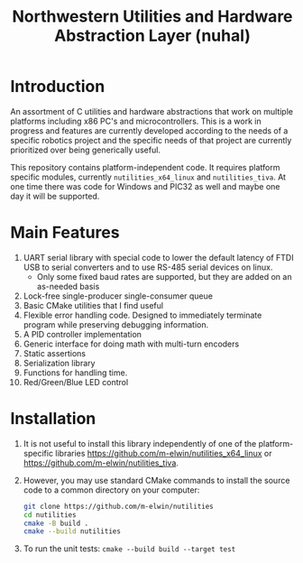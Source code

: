 #+TITLE: Northwestern Utilities and Hardware Abstraction Layer (nuhal)
* Introduction
An assortment of C utilities and hardware abstractions that work on multiple platforms including x86 PC's and microcontrollers.  
This is a work in progress and features are currently developed according to the needs of a specific robotics project and the specific needs of that project are 
currently prioritized over being generically useful.

This repository contains platform-independent code. It requires platform specific modules, currently ~nutilities_x64_linux~ and ~nutilities_tiva~.
At one time there was code for Windows and PIC32 as well and maybe one day it will be supported.

* Main Features
1. UART serial library with special code to lower the default latency of FTDI USB to serial converters and to use RS-485 serial devices on linux.
   - Only some fixed baud rates are supported, but they are added on an as-needed basis
2. Lock-free single-producer single-consumer queue
3. Basic CMake utilities that I find useful
4. Flexible error handling code.  Designed to immediately terminate program while preserving debugging information.
5. A PID controller implementation
6. Generic interface for doing math with multi-turn encoders
7. Static assertions
8. Serialization library
9. Functions for handling time.
10. Red/Green/Blue LED control

* Installation
1. It is not useful to install this library independently of one of the platform-specific libraries [[https://github.com/m-elwin/nutilities_x64_linux]] or [[https://github.com/m-elwin/nutilities_tiva]].
2. However, you may use standard CMake commands to install the source code to a common directory on your computer:
   #+BEGIN_SRC bash
   git clone https://github.com/m-elwin/nutilities
   cd nutilities
   cmake -B build .
   cmake --build nutilities
   #+END_SRC
3. To run the unit tests: ~cmake --build build --target test~

